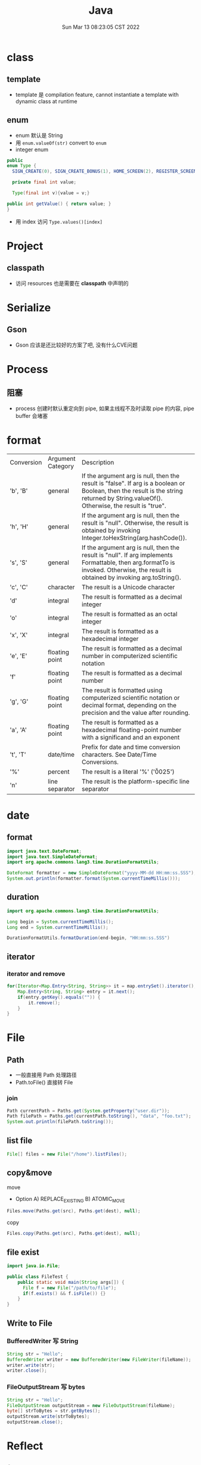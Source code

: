 #+TITLE: Java
#+date: Sun Mar 13 08:23:05 CST 2022
#+categories[]: programming_languages
#+tags[]: java
#+summary: Java


* class
** template
+ template 是 compilation feature, cannot instantiate a template with dynamic class at runtime
** enum
+ enum 默认是 String
+ 用 =enum.valueOf(str)= convert to =enum=
+ integer enum
#+begin_src java
    public
    enum Type {
      SIGN_CREATE(0), SIGN_CREATE_BONUS(1), HOME_SCREEN(2), REGISTER_SCREEN(3);

      private final int value;

      Type(final int v){value = v;}

    public int getValue() { return value; }
    }
#+end_src
+ 用 index 访问 =Type.values()[index]=

* Project
** classpath
+ 访问 resources 也是需要在 *classpath* 中声明的

* Serialize
** Gson
+ Gson 应该是还比较好的方案了吧, 没有什么CVE问题

* Process
** 阻塞
+ process 创建时默认重定向到 pipe, 如果主线程不及时读取 pipe 的内容, pipe buffer 会堵塞

* format
| Conversion | Argument Category | Description                                                                                                                                                                           |
| 'b', 'B'   | general           | If the argument arg is null, then the result is "false". If arg is a boolean or Boolean, then the result is the string returned by String.valueOf(). Otherwise, the result is "true". |
| 'h', 'H'   | general           | If the argument arg is null, then the result is "null". Otherwise, the result is obtained by invoking Integer.toHexString(arg.hashCode()).                                            |
| 's', 'S'   | general           | If the argument arg is null, then the result is "null". If arg implements Formattable, then arg.formatTo is invoked. Otherwise, the result is obtained by invoking arg.toString().    |
| 'c', 'C'   | character         | The result is a Unicode character                                                                                                                                                     |
| 'd'        | integral          | The result is formatted as a decimal integer                                                                                                                                          |
| 'o'        | integral          | The result is formatted as an octal integer                                                                                                                                           |
| 'x', 'X'   | integral          | The result is formatted as a hexadecimal integer                                                                                                                                      |
| 'e', 'E'   | floating point    | The result is formatted as a decimal number in computerized scientific notation                                                                                                       |
| 'f'        | floating point    | The result is formatted as a decimal number                                                                                                                                           |
| 'g', 'G'   | floating point    | The result is formatted using computerized scientific notation or decimal format, depending on the precision and the value after rounding.                                            |
| 'a', 'A'   | floating point    | The result is formatted as a hexadecimal floating-point number with a significand and an exponent                                                                                     |
| 't', 'T'   | date/time         | Prefix for date and time conversion characters. See Date/Time Conversions.                                                                                                            |
| '%'        | percent           | The result is a literal '%' ('\u0025')                                                                                                                                                |
| 'n'        | line separator    | The result is the platform-specific line separator                                                                                                                                    |


* date
** format
#+begin_src java
import java.text.DateFormat;
import java.text.SimpleDateFormat;
import org.apache.commons.lang3.time.DurationFormatUtils;

DateFormat formatter = new SimpleDateFormat("yyyy-MM-dd HH:mm:ss.SSS");
System.out.println(formatter.format(System.currentTimeMillis()));
#+end_src

#+RESULTS:
: 2022-04-18 20:53:33.000538
** duration
#+begin_src java
import org.apache.commons.lang3.time.DurationFormatUtils;

Long begin = System.currentTimeMillis();
Long end = System.currentTimeMillis();

DurationFormatUtils.formatDuration(end-begin, "HH:mm:ss.SSS")
#+end_src


** iterator
*** iterator and remove
#+begin_src java
for(Iterator<Map.Entry<String, String>> it = map.entrySet().iterator(); it.hasNext(); ) {
    Map.Entry<String, String> entry = it.next();
    if(entry.getKey().equals("")) {
        it.remove();
    }
}
#+end_src

* File
** Path
+ 一般直接用 Path 处理路径
+ Path.toFile() 直接转 File
*** join
#+begin_src java
Path currentPath = Paths.get(System.getProperty("user.dir"));
Path filePath = Paths.get(currentPath.toString(), "data", "foo.txt");
System.out.println(filePath.toString());
#+end_src
** list file
#+begin_src java
File[] files = new File("/home").listFiles();
#+end_src
** copy&move
**** move
+ Option
  A) REPLACE_EXISTING
  B) ATOMIC_MOVE
#+begin_src java
Files.move(Paths.get(src), Paths.get(dest), null);
#+end_src
**** copy
#+begin_src java
Files.copy(Paths.get(src), Paths.get(dest), null);
#+end_src
** file exist
#+begin_src java
import java.io.File;

public class FileTest {
    public static void main(String args[]) {
      File f = new File("/path/to/file");
      if(f.exists() && f.isFile()) {}
    }
}
#+end_src


** Write to File
*** BufferedWriter 写 String
#+begin_src java
String str = "Hello";
BufferedWriter writer = new BufferedWriter(new FileWriter(fileName));
writer.write(str);
writer.close();
#+end_src
*** FileOutputStream 写 bytes
#+begin_src java
String str = "Hello";
FileOutputStream outputStream = new FileOutputStream(fileName);
byte[] strToBytes = str.getBytes();
outputStream.write(strToBytes);
outputStream.close();
#+end_src

* Reflect

** from class
#+begin_src java
Field[] allFields = Person.class.getDeclaredFields();

assertEquals(2, allFields.length);

assertTrue(Arrays.stream(allFields).anyMatch(field ->
                                             field.getName().equals(LAST_NAME_FIELD)
                                             && field.getType().equals(String.class)));
assertTrue(Arrays.stream(allFields).anyMatch(field ->
                                             field.getName().equals(FIRST_NAME_FIELD)
                                             && field.getType().equals(String.class)));
#+end_src

* Object
** copy
*** deep-copy
**** problem
+ A common solution to the deep copy problem is to use Java Object Serialization (JOS).
#+begin_quote
Unfortunately, this approach has some problems, too:

1. It will only work when the object being copied, as well as all of the other objects references directly or indirectly by the object, are serializable. (In other words, they must implement java.io.Serializable.) Fortunately it is often sufficient to simply declare that a given class implements java.io.Serializable and let Java’s default serialization mechanisms do their thing.

2. Java Object Serialization is slow, and using it to make a deep copy requires both serializing and deserializing. There are ways to speed it up (e.g., by pre-computing serial version ids and defining custom readObject() and writeObject() methods), but this will usually be the primary bottleneck.

3. The byte array stream implementations included in the java.io package are designed to be general enough to perform reasonable well for data of different sizes and to be safe to use in a multi-threaded environment. These characteristics, however, slow down ByteArrayOutputStream and (to a lesser extent) ByteArrayInputStream.
#+end_quote

* log

** log4j2

*** dynamic setting

**** from system property

#+begin_src yaml
Configutation:
    name: Default
    Properties:
        Property:
            name: logfile
            value: "log"
    Appenders:
        File:
            name: File_Appender
            fileName: ${sys:logfile}
            append: false
            PatternLayout:
                pattern: "%d [%t] %-5level %F:%M:%L: %msg%n%throwable"
#+end_src

#+begin_src shell
java -Dlogfile="log4j2.log" main
#+end_src


* Disassembly

** class
- Parse class file
#+begin_src shell
javap [-c] <class_name>.class
#+end_src
| options | description          |
| -c      | Disassemble the code |

** jar
- extract
#+begin_src shell
jar xf <jar_file>.jar
#+end_src

* java-version

** archlinux

#+begin_src shell
archlinux-java status

sudo archlinux-java set <java-environment>(e.g. java-11-openjdk)
#+end_src


* Debug

** jprofiler
